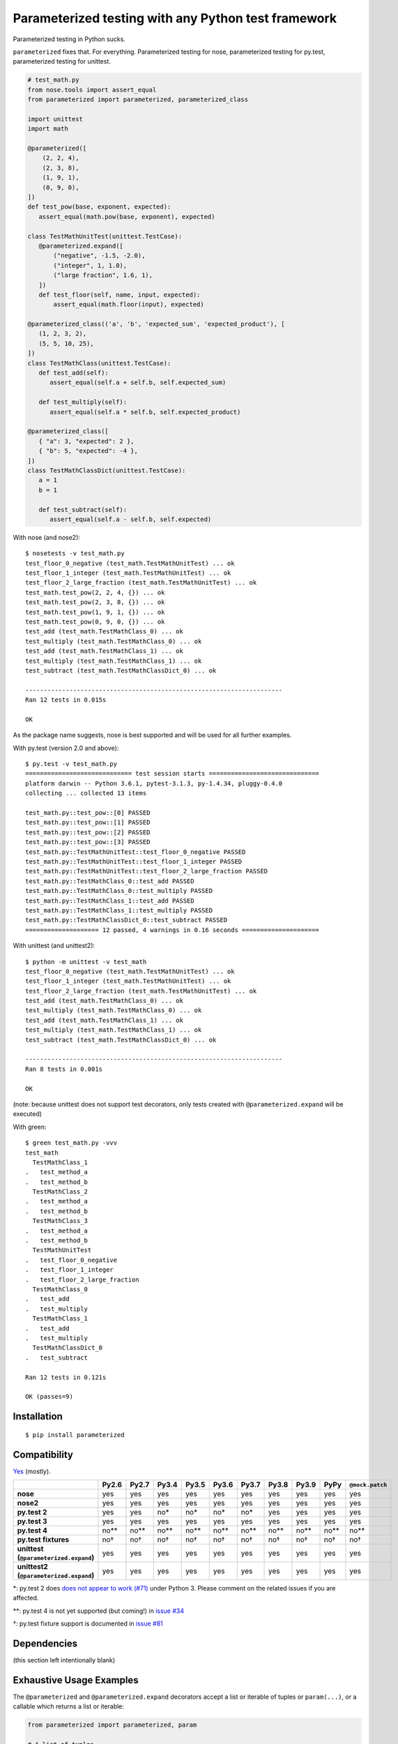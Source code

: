 Parameterized testing with any Python test framework
====================================================

.. image:: https://img.shields.io/pypi/v/parameterized.svg
    :alt: PyPI
    :target: https://pypi.org/project/parameterized/

.. image:: https://circleci.com/gh/wolever/parameterized.svg?style=svg
    :alt: Circle CI
    :target: https://circleci.com/gh/wolever/parameterized


Parameterized testing in Python sucks.

``parameterized`` fixes that. For everything. Parameterized testing for nose,
parameterized testing for py.test, parameterized testing for unittest.

.. code:: python

   # test_math.py
   from nose.tools import assert_equal
   from parameterized import parameterized, parameterized_class

   import unittest
   import math

   @parameterized([
       (2, 2, 4),
       (2, 3, 8),
       (1, 9, 1),
       (0, 9, 0),
   ])
   def test_pow(base, exponent, expected):
      assert_equal(math.pow(base, exponent), expected)

   class TestMathUnitTest(unittest.TestCase):
      @parameterized.expand([
          ("negative", -1.5, -2.0),
          ("integer", 1, 1.0),
          ("large fraction", 1.6, 1),
      ])
      def test_floor(self, name, input, expected):
          assert_equal(math.floor(input), expected)

   @parameterized_class(('a', 'b', 'expected_sum', 'expected_product'), [
      (1, 2, 3, 2),
      (5, 5, 10, 25),
   ])
   class TestMathClass(unittest.TestCase):
      def test_add(self):
         assert_equal(self.a + self.b, self.expected_sum)

      def test_multiply(self):
         assert_equal(self.a * self.b, self.expected_product)

   @parameterized_class([
      { "a": 3, "expected": 2 },
      { "b": 5, "expected": -4 },
   ])
   class TestMathClassDict(unittest.TestCase):
      a = 1
      b = 1

      def test_subtract(self):
         assert_equal(self.a - self.b, self.expected)


With nose (and nose2)::

    $ nosetests -v test_math.py
    test_floor_0_negative (test_math.TestMathUnitTest) ... ok
    test_floor_1_integer (test_math.TestMathUnitTest) ... ok
    test_floor_2_large_fraction (test_math.TestMathUnitTest) ... ok
    test_math.test_pow(2, 2, 4, {}) ... ok
    test_math.test_pow(2, 3, 8, {}) ... ok
    test_math.test_pow(1, 9, 1, {}) ... ok
    test_math.test_pow(0, 9, 0, {}) ... ok
    test_add (test_math.TestMathClass_0) ... ok
    test_multiply (test_math.TestMathClass_0) ... ok
    test_add (test_math.TestMathClass_1) ... ok
    test_multiply (test_math.TestMathClass_1) ... ok
    test_subtract (test_math.TestMathClassDict_0) ... ok

    ----------------------------------------------------------------------
    Ran 12 tests in 0.015s

    OK

As the package name suggests, nose is best supported and will be used for all
further examples.


With py.test (version 2.0 and above)::

    $ py.test -v test_math.py
    ============================= test session starts ==============================
    platform darwin -- Python 3.6.1, pytest-3.1.3, py-1.4.34, pluggy-0.4.0
    collecting ... collected 13 items

    test_math.py::test_pow::[0] PASSED
    test_math.py::test_pow::[1] PASSED
    test_math.py::test_pow::[2] PASSED
    test_math.py::test_pow::[3] PASSED
    test_math.py::TestMathUnitTest::test_floor_0_negative PASSED
    test_math.py::TestMathUnitTest::test_floor_1_integer PASSED
    test_math.py::TestMathUnitTest::test_floor_2_large_fraction PASSED
    test_math.py::TestMathClass_0::test_add PASSED
    test_math.py::TestMathClass_0::test_multiply PASSED
    test_math.py::TestMathClass_1::test_add PASSED
    test_math.py::TestMathClass_1::test_multiply PASSED
    test_math.py::TestMathClassDict_0::test_subtract PASSED
    ==================== 12 passed, 4 warnings in 0.16 seconds =====================

With unittest (and unittest2)::

    $ python -m unittest -v test_math
    test_floor_0_negative (test_math.TestMathUnitTest) ... ok
    test_floor_1_integer (test_math.TestMathUnitTest) ... ok
    test_floor_2_large_fraction (test_math.TestMathUnitTest) ... ok
    test_add (test_math.TestMathClass_0) ... ok
    test_multiply (test_math.TestMathClass_0) ... ok
    test_add (test_math.TestMathClass_1) ... ok
    test_multiply (test_math.TestMathClass_1) ... ok
    test_subtract (test_math.TestMathClassDict_0) ... ok

    ----------------------------------------------------------------------
    Ran 8 tests in 0.001s

    OK

(note: because unittest does not support test decorators, only tests created
with ``@parameterized.expand`` will be executed)

With green::

    $ green test_math.py -vvv
    test_math
      TestMathClass_1
    .   test_method_a
    .   test_method_b
      TestMathClass_2
    .   test_method_a
    .   test_method_b
      TestMathClass_3
    .   test_method_a
    .   test_method_b
      TestMathUnitTest
    .   test_floor_0_negative
    .   test_floor_1_integer
    .   test_floor_2_large_fraction
      TestMathClass_0
    .   test_add
    .   test_multiply
      TestMathClass_1
    .   test_add
    .   test_multiply
      TestMathClassDict_0
    .   test_subtract

    Ran 12 tests in 0.121s

    OK (passes=9)


Installation
------------

::

    $ pip install parameterized


Compatibility
-------------

`Yes`__ (mostly).

__ https://travis-ci.org/wolever/parameterized

.. list-table::
   :header-rows: 1
   :stub-columns: 1

   * -
     - Py2.6
     - Py2.7
     - Py3.4
     - Py3.5
     - Py3.6
     - Py3.7
     - Py3.8
     - Py3.9
     - PyPy
     - ``@mock.patch``
   * - nose
     - yes
     - yes
     - yes
     - yes
     - yes
     - yes
     - yes
     - yes
     - yes
     - yes
   * - nose2
     - yes
     - yes
     - yes
     - yes
     - yes
     - yes
     - yes
     - yes
     - yes
     - yes
   * - py.test 2
     - yes
     - yes
     - no*
     - no*
     - no*
     - no*
     - yes
     - yes
     - yes
     - yes
   * - py.test 3
     - yes
     - yes
     - yes
     - yes
     - yes
     - yes
     - yes
     - yes
     - yes
     - yes
   * - py.test 4
     - no**
     - no**
     - no**
     - no**
     - no**
     - no**
     - no**
     - no**
     - no**
     - no**
   * - py.test fixtures
     - no†
     - no†
     - no†
     - no†
     - no†
     - no†
     - no†
     - no†
     - no†
     - no†
   * - | unittest
       | (``@parameterized.expand``)
     - yes
     - yes
     - yes
     - yes
     - yes
     - yes
     - yes
     - yes
     - yes
     - yes
   * - | unittest2
       | (``@parameterized.expand``)
     - yes
     - yes
     - yes
     - yes
     - yes
     - yes
     - yes
     - yes
     - yes
     - yes

\*: py.test 2 does `does not appear to work (#71)`__ under Python 3. Please comment on the related issues if you are affected.

\*\*: py.test 4 is not yet supported (but coming!) in `issue #34`__

†: py.test fixture support is documented in `issue #81`__

__ https://github.com/wolever/parameterized/issues/71
__ https://github.com/wolever/parameterized/issues/34
__ https://github.com/wolever/parameterized/issues/81

Dependencies
------------

(this section left intentionally blank)


Exhaustive Usage Examples
--------------------------

The ``@parameterized`` and ``@parameterized.expand`` decorators accept a list
or iterable of tuples or ``param(...)``, or a callable which returns a list or
iterable:

.. code:: python

    from parameterized import parameterized, param

    # A list of tuples
    @parameterized([
        (2, 3, 5),
        (3, 5, 8),
    ])
    def test_add(a, b, expected):
        assert_equal(a + b, expected)

    # A list of params
    @parameterized([
        param("10", 10),
        param("10", 16, base=16),
    ])
    def test_int(str_val, expected, base=10):
        assert_equal(int(str_val, base=base), expected)

    # An iterable of params
    @parameterized(
        param.explicit(*json.loads(line))
        for line in open("testcases.jsons")
    )
    def test_from_json_file(...):
        ...

    # A callable which returns a list of tuples
    def load_test_cases():
        return [
            ("test1", ),
            ("test2", ),
        ]
    @parameterized(load_test_cases)
    def test_from_function(name):
        ...

.. **

Note that, when using an iterator or a generator, all the items will be loaded
into memory before the start of the test run (we do this explicitly to ensure
that generators are exhausted exactly once in multi-process or multi-threaded
testing environments).

The ``@parameterized`` decorator can be used test class methods, and standalone
functions:

.. code:: python

    from parameterized import parameterized

    class AddTest(object):
        @parameterized([
            (2, 3, 5),
        ])
        def test_add(self, a, b, expected):
            assert_equal(a + b, expected)

    @parameterized([
        (2, 3, 5),
    ])
    def test_add(a, b, expected):
        assert_equal(a + b, expected)


And ``@parameterized.expand`` can be used to generate test methods in
situations where test generators cannot be used (for example, when the test
class is a subclass of ``unittest.TestCase``):

.. code:: python

    import unittest
    from parameterized import parameterized

    class AddTestCase(unittest.TestCase):
        @parameterized.expand([
            ("2 and 3", 2, 3, 5),
            ("3 and 5", 2, 3, 5),
        ])
        def test_add(self, _, a, b, expected):
            assert_equal(a + b, expected)

Will create the test cases::

    $ nosetests example.py
    test_add_0_2_and_3 (example.AddTestCase) ... ok
    test_add_1_3_and_5 (example.AddTestCase) ... ok

    ----------------------------------------------------------------------
    Ran 2 tests in 0.001s

    OK

Note that ``@parameterized.expand`` works by creating new methods on the test
class. If the first parameter is a string, that string will be added to the end
of the method name. For example, the test case above will generate the methods
``test_add_0_2_and_3`` and ``test_add_1_3_and_5``.

The names of the test cases generated by ``@parameterized.expand`` can be
customized using the ``name_func`` keyword argument. The value should
be a function which accepts three arguments: ``testcase_func``, ``param_num``,
and ``params``, and it should return the name of the test case.
``testcase_func`` will be the function to be tested, ``param_num`` will be the
index of the test case parameters in the list of parameters, and ``param``
(an instance of ``param``) will be the parameters which will be used.

.. code:: python

    import unittest
    from parameterized import parameterized

    def custom_name_func(testcase_func, param_num, param):
        return "%s_%s" %(
            testcase_func.__name__,
            parameterized.to_safe_name("_".join(str(x) for x in param.args)),
        )

    class AddTestCase(unittest.TestCase):
        @parameterized.expand([
            (2, 3, 5),
            (2, 3, 5),
        ], name_func=custom_name_func)
        def test_add(self, a, b, expected):
            assert_equal(a + b, expected)

Will create the test cases::

    $ nosetests example.py
    test_add_1_2_3 (example.AddTestCase) ... ok
    test_add_2_3_5 (example.AddTestCase) ... ok

    ----------------------------------------------------------------------
    Ran 2 tests in 0.001s

    OK


The ``param(...)`` helper class stores the parameters for one specific test
case.  It can be used to pass keyword arguments to test cases:

.. code:: python

    from parameterized import parameterized, param

    @parameterized([
        param("10", 10),
        param("10", 16, base=16),
    ])
    def test_int(str_val, expected, base=10):
        assert_equal(int(str_val, base=base), expected)


If test cases have a docstring, the parameters for that test case will be
appended to the first line of the docstring. This behavior can be controlled
with the ``doc_func`` argument:

.. code:: python

    from parameterized import parameterized

    @parameterized([
        (1, 2, 3),
        (4, 5, 9),
    ])
    def test_add(a, b, expected):
        """ Test addition. """
        assert_equal(a + b, expected)

    def my_doc_func(func, num, param):
        return "%s: %s with %s" %(num, func.__name__, param)

    @parameterized([
        (5, 4, 1),
        (9, 6, 3),
    ], doc_func=my_doc_func)
    def test_subtraction(a, b, expected):
        assert_equal(a - b, expected)

::

    $ nosetests example.py
    Test addition. [with a=1, b=2, expected=3] ... ok
    Test addition. [with a=4, b=5, expected=9] ... ok
    0: test_subtraction with param(*(5, 4, 1)) ... ok
    1: test_subtraction with param(*(9, 6, 3)) ... ok

    ----------------------------------------------------------------------
    Ran 4 tests in 0.001s

    OK

Finally ``@parameterized_class`` parameterizes an entire class, using
either a list of attributes, or a list of dicts that will be applied to the
class:

.. code:: python

   from yourapp.models import User
   from parameterized import parameterized_class

   @parameterized_class(("username", "access_level", "expected_status_code"), [
      ("user_1", 1, 200),
      ("user_2", 2, 404)
   ])
   class TestUserAccessLevel(TestCase):
      def setUp(self):
         self.client.force_login(User.objects.get(username=self.username)[0])

      def test_url_a(self):
         response = self.client.get("/url")
         self.assertEqual(response.status_code, self.expected_status_code)

      def tearDown(self):
         self.client.logout()


   @parameterized_class([
      { "username": "user_1", "access_level": 1 },
      { "username": "user_2", "access_level": 2, "expected_status_code": 404 },
   ])
   class TestUserAccessLevel(TestCase):
      expected_status_code = 200

      def setUp(self):
         self.client.force_login(User.objects.get(username=self.username)[0])

      def test_url_a(self):
         response = self.client.get('/url')
         self.assertEqual(response.status_code, self.expected_status_code)

      def tearDown(self):
         self.client.logout()



Using with Single Parameters
............................

If a test function only accepts one parameter and the value is not iterable,
then it is possible to supply a list of values without wrapping each one in a
tuple:

.. code:: python

   @parameterized([1, 2, 3])
   def test_greater_than_zero(value):
      assert value > 0

Note, however, that if the single parameter *is* iterable (such as a list or
tuple), then it *must* be wrapped in a tuple, list, or the ``param(...)``
helper:

.. code:: python

   @parameterized([
      ([1, 2, 3], ),
      ([3, 3], ),
      ([6], ),
   ])
   def test_sums_to_6(numbers):
      assert sum(numbers) == 6

(note, also, that Python requires single element tuples to be defined with a
trailing comma: ``(foo, )``)


Using with ``@mock.patch``
..........................

``parameterized`` can be used with ``mock.patch``, but the argument ordering
can be confusing. The ``@mock.patch(...)`` decorator must come *below* the
``@parameterized(...)``, and the mocked parameters must come *last*:

.. code:: python

   @mock.patch("os.getpid")
   class TestOS(object):
      @parameterized(...)
      @mock.patch("os.fdopen")
      @mock.patch("os.umask")
      def test_method(self, param1, param2, ..., mock_umask, mock_fdopen, mock_getpid):
         ...

Note: the same holds true when using ``@parameterized.expand``.


Migrating from ``nose-parameterized`` to ``parameterized``
----------------------------------------------------------

To migrate a codebase from ``nose-parameterized`` to ``parameterized``:

1. Update your requirements file, replacing ``nose-parameterized`` with
   ``parameterized``.

2. Replace all references to ``nose_parameterized`` with ``parameterized``::

    $ perl -pi -e 's/nose_parameterized/parameterized/g' your-codebase/

3. You're done!


FAQ
---

What happened to ``nose-parameterized``?
    Originally only nose was supported. But now everything is supported, and it
    only made sense to change the name!

What do you mean when you say "nose is best supported"?
    There are small caveates with ``py.test`` and ``unittest``: ``py.test``
    does not show the parameter values (ex, it will show ``test_add[0]``
    instead of ``test_add[1, 2, 3]``), and ``unittest``/``unittest2`` do not
    support test generators so ``@parameterized.expand`` must be used.

Why not use ``@pytest.mark.parametrize``?
    Because spelling is difficult. Also, ``parameterized`` doesn't require you
    to repeat argument names, and (using ``param``) it supports optional
    keyword arguments.

Why do I get an ``AttributeError: 'function' object has no attribute 'expand'`` with ``@parameterized.expand``?
    You've likely installed the ``parametrized`` (note the missing *e*)
    package. Use ``parameterized`` (with the *e*) instead and you'll be all
    set.
